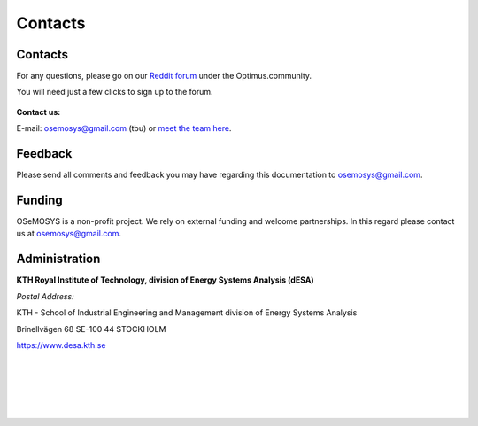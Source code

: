 =================================
Contacts
=================================
Contacts
+++++++++++++++++
For any questions, please  go on our `Reddit forum <https://www.reddit.com/r/optimuscommunity/comments/6vczb2/osemosys_qa_part2/>`_ under the Optimus.community.

You will need just a few clicks to sign up to the forum.

.. figure::  documents/img/reddit.png
   :align:   center
   
   
**Contact us:**

E-mail: osemosys@gmail.com (tbu) or `meet the team here <https://www.kth.se/en/itm/inst/energiteknik/forskning/desa/personnel>`_.

Feedback
+++++++++++++++
Please send all comments and feedback you may have regarding this documentation to osemosys@gmail.com.

Funding
++++++++++++++++++++
OSeMOSYS is a non-profit project. We rely on external funding and welcome partnerships. In this regard please contact us at osemosys@gmail.com.

Administration
+++++++++++++++++++++++++++
**KTH Royal Institute of Technology, division of Energy Systems Analysis (dESA)**

*Postal Address:*

KTH - School of Industrial Engineering and Management
division of Energy Systems Analysis

Brinellvägen 68
SE-100 44 STOCKHOLM

https://www.desa.kth.se




.. figure::  documents/img/KTH.png
   :align:   left
|
|
|
|
|

